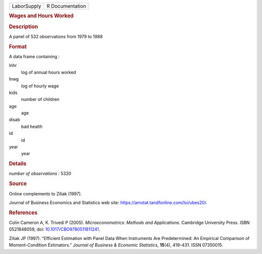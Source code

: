 .. container::

   =========== ===============
   LaborSupply R Documentation
   =========== ===============

   .. rubric:: Wages and Hours Worked
      :name: wages-and-hours-worked

   .. rubric:: Description
      :name: description

   A panel of 532 observations from 1979 to 1988

   .. rubric:: Format
      :name: format

   A data frame containing :

   lnhr
      log of annual hours worked

   lnwg
      log of hourly wage

   kids
      number of children

   age
      age

   disab
      bad health

   id
      id

   year
      year

   .. rubric:: Details
      :name: details

   *number of observations* : 5320

   .. rubric:: Source
      :name: source

   Online complements to Ziliak (1997).

   Journal of Business Economics and Statistics web site:
   https://amstat.tandfonline.com/loi/ubes20/.

   .. rubric:: References
      :name: references

   Colin Cameron A, K. Trivedi P (2005). *Microeconometrics: Methods and
   Applications*. Cambridge University Press. ISBN 0521848059, doi:
   `10.1017/CBO9780511811241 <https://doi.org/10.1017/CBO9780511811241>`__.

   Ziliak JP (1997). “Efficient Estimation with Panel Data When
   Instruments Are Predetermined: An Empirical Comparison of
   Moment-Condition Estimators.” *Journal of Business & Economic
   Statistics*, **15**\ (4), 419–431. ISSN 07350015.
